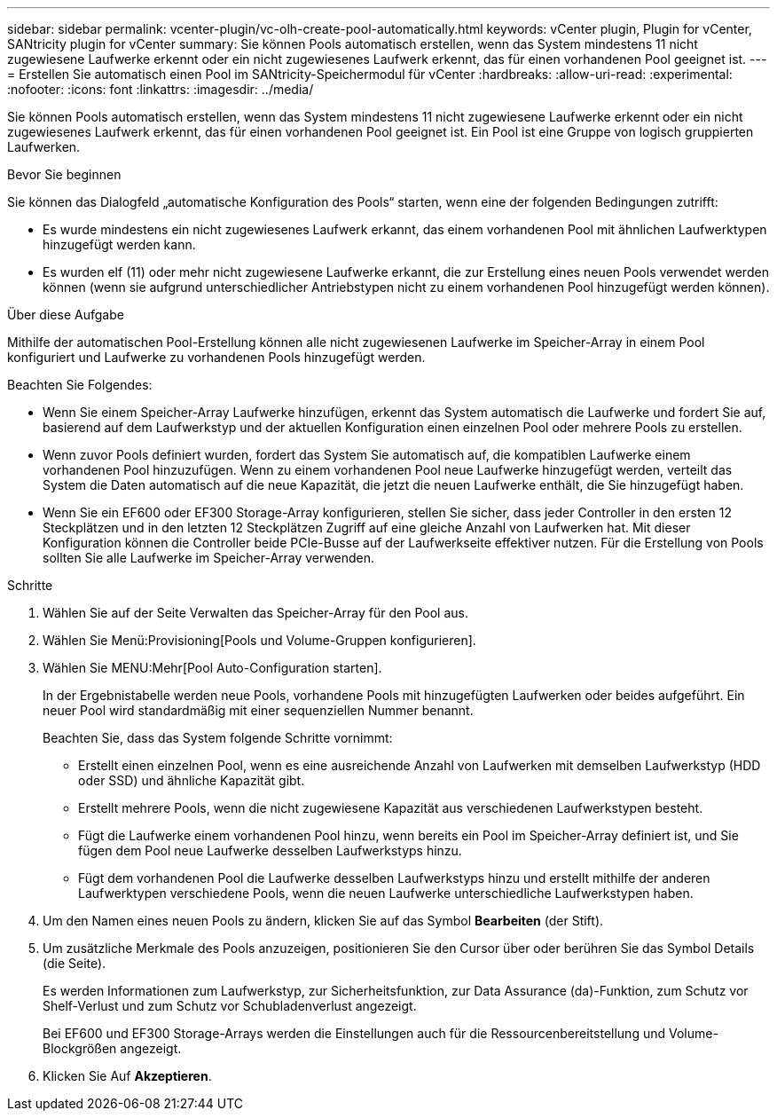 ---
sidebar: sidebar 
permalink: vcenter-plugin/vc-olh-create-pool-automatically.html 
keywords: vCenter plugin, Plugin for vCenter, SANtricity plugin for vCenter 
summary: Sie können Pools automatisch erstellen, wenn das System mindestens 11 nicht zugewiesene Laufwerke erkennt oder ein nicht zugewiesenes Laufwerk erkennt, das für einen vorhandenen Pool geeignet ist. 
---
= Erstellen Sie automatisch einen Pool im SANtricity-Speichermodul für vCenter
:hardbreaks:
:allow-uri-read: 
:experimental: 
:nofooter: 
:icons: font
:linkattrs: 
:imagesdir: ../media/


[role="lead"]
Sie können Pools automatisch erstellen, wenn das System mindestens 11 nicht zugewiesene Laufwerke erkennt oder ein nicht zugewiesenes Laufwerk erkennt, das für einen vorhandenen Pool geeignet ist. Ein Pool ist eine Gruppe von logisch gruppierten Laufwerken.

.Bevor Sie beginnen
Sie können das Dialogfeld „automatische Konfiguration des Pools“ starten, wenn eine der folgenden Bedingungen zutrifft:

* Es wurde mindestens ein nicht zugewiesenes Laufwerk erkannt, das einem vorhandenen Pool mit ähnlichen Laufwerktypen hinzugefügt werden kann.
* Es wurden elf (11) oder mehr nicht zugewiesene Laufwerke erkannt, die zur Erstellung eines neuen Pools verwendet werden können (wenn sie aufgrund unterschiedlicher Antriebstypen nicht zu einem vorhandenen Pool hinzugefügt werden können).


.Über diese Aufgabe
Mithilfe der automatischen Pool-Erstellung können alle nicht zugewiesenen Laufwerke im Speicher-Array in einem Pool konfiguriert und Laufwerke zu vorhandenen Pools hinzugefügt werden.

Beachten Sie Folgendes:

* Wenn Sie einem Speicher-Array Laufwerke hinzufügen, erkennt das System automatisch die Laufwerke und fordert Sie auf, basierend auf dem Laufwerkstyp und der aktuellen Konfiguration einen einzelnen Pool oder mehrere Pools zu erstellen.
* Wenn zuvor Pools definiert wurden, fordert das System Sie automatisch auf, die kompatiblen Laufwerke einem vorhandenen Pool hinzuzufügen. Wenn zu einem vorhandenen Pool neue Laufwerke hinzugefügt werden, verteilt das System die Daten automatisch auf die neue Kapazität, die jetzt die neuen Laufwerke enthält, die Sie hinzugefügt haben.
* Wenn Sie ein EF600 oder EF300 Storage-Array konfigurieren, stellen Sie sicher, dass jeder Controller in den ersten 12 Steckplätzen und in den letzten 12 Steckplätzen Zugriff auf eine gleiche Anzahl von Laufwerken hat. Mit dieser Konfiguration können die Controller beide PCIe-Busse auf der Laufwerkseite effektiver nutzen. Für die Erstellung von Pools sollten Sie alle Laufwerke im Speicher-Array verwenden.


.Schritte
. Wählen Sie auf der Seite Verwalten das Speicher-Array für den Pool aus.
. Wählen Sie Menü:Provisioning[Pools und Volume-Gruppen konfigurieren].
. Wählen Sie MENU:Mehr[Pool Auto-Configuration starten].
+
In der Ergebnistabelle werden neue Pools, vorhandene Pools mit hinzugefügten Laufwerken oder beides aufgeführt. Ein neuer Pool wird standardmäßig mit einer sequenziellen Nummer benannt.

+
Beachten Sie, dass das System folgende Schritte vornimmt:

+
** Erstellt einen einzelnen Pool, wenn es eine ausreichende Anzahl von Laufwerken mit demselben Laufwerkstyp (HDD oder SSD) und ähnliche Kapazität gibt.
** Erstellt mehrere Pools, wenn die nicht zugewiesene Kapazität aus verschiedenen Laufwerkstypen besteht.
** Fügt die Laufwerke einem vorhandenen Pool hinzu, wenn bereits ein Pool im Speicher-Array definiert ist, und Sie fügen dem Pool neue Laufwerke desselben Laufwerkstyps hinzu.
** Fügt dem vorhandenen Pool die Laufwerke desselben Laufwerkstyps hinzu und erstellt mithilfe der anderen Laufwerktypen verschiedene Pools, wenn die neuen Laufwerke unterschiedliche Laufwerkstypen haben.


. Um den Namen eines neuen Pools zu ändern, klicken Sie auf das Symbol *Bearbeiten* (der Stift).
. Um zusätzliche Merkmale des Pools anzuzeigen, positionieren Sie den Cursor über oder berühren Sie das Symbol Details (die Seite).
+
Es werden Informationen zum Laufwerkstyp, zur Sicherheitsfunktion, zur Data Assurance (da)-Funktion, zum Schutz vor Shelf-Verlust und zum Schutz vor Schubladenverlust angezeigt.

+
Bei EF600 und EF300 Storage-Arrays werden die Einstellungen auch für die Ressourcenbereitstellung und Volume-Blockgrößen angezeigt.

. Klicken Sie Auf *Akzeptieren*.

